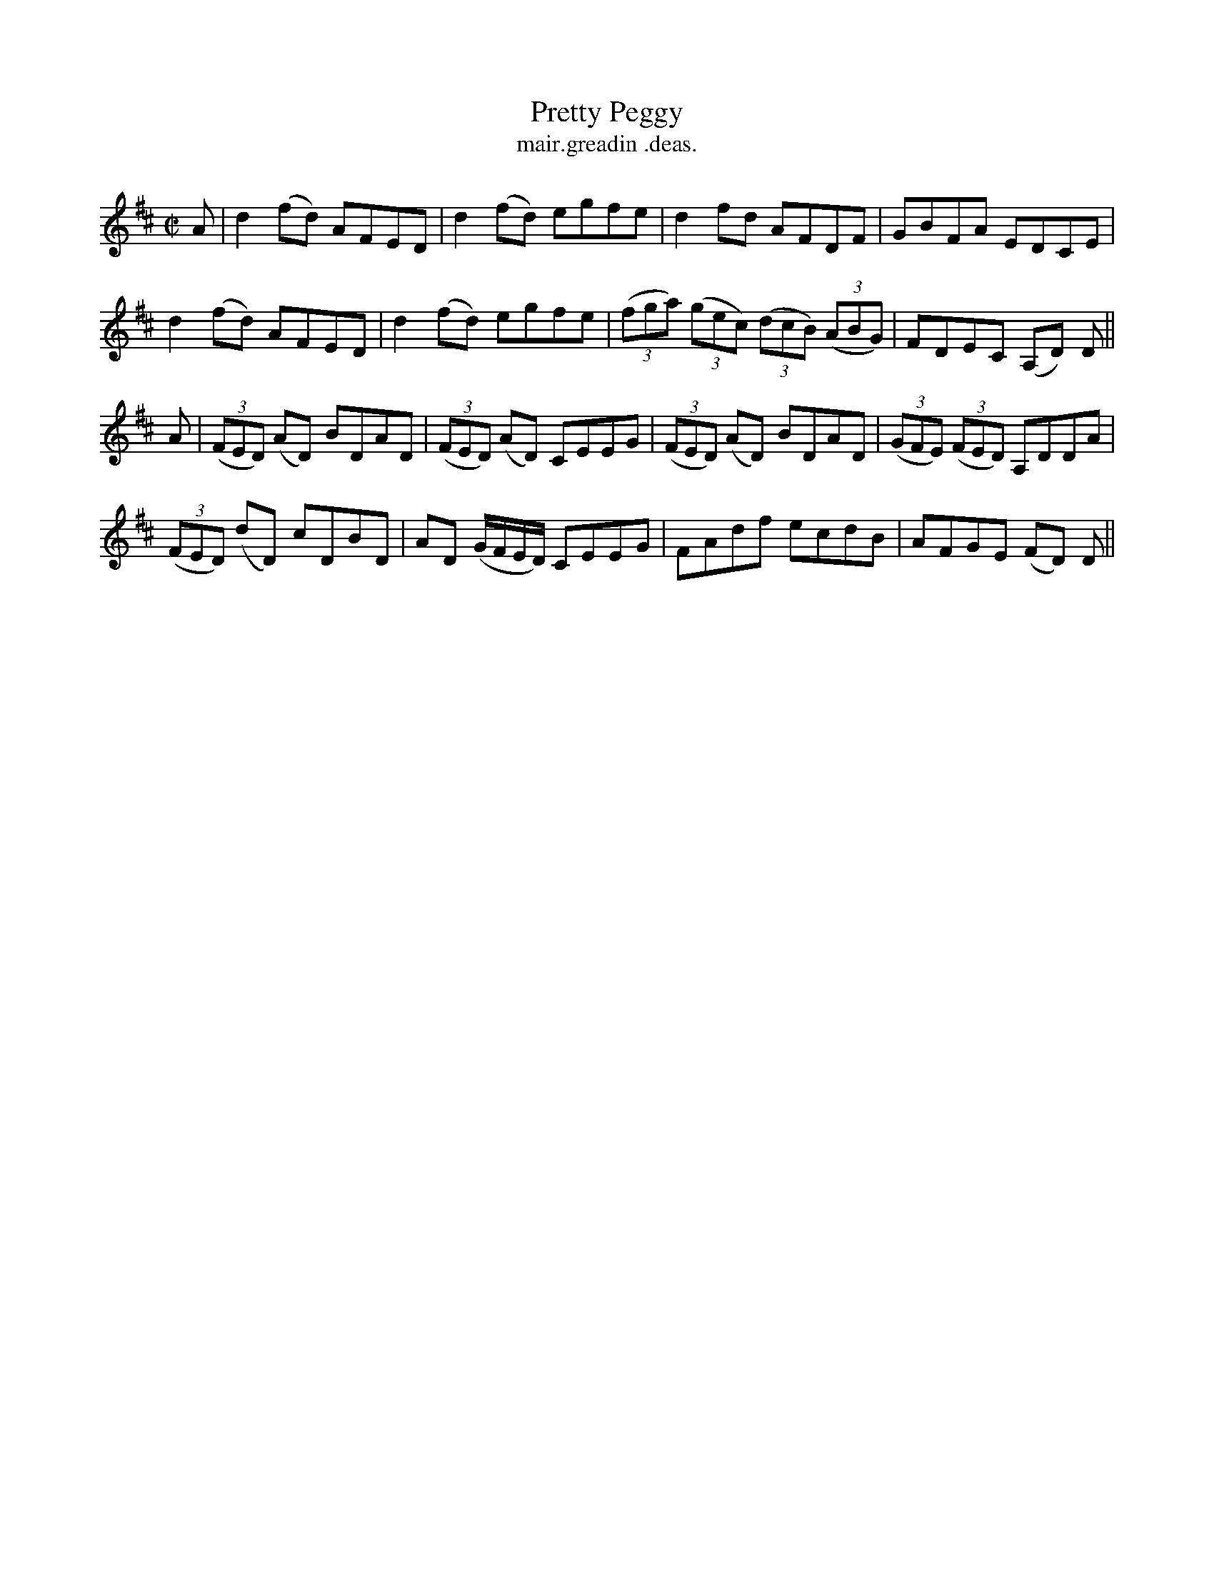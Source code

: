 X:1476
T:Pretty Peggy
R:reel
N:"collected from J. O'Neill"
B:"O'Neill's Dance Music of Ireland, 1476"
T: mair.greadin .deas.
M:C|
L:1/8
K:D
A|d2 (fd) AFED|d2 (fd) egfe|d2 fd AFDF|GBFA EDCE|
d2 (fd) AFED|d2 (fd) egfe|((3fga) ((3gec) ((3dcB) ((3ABG)|FDEC (A,D) D||
A|((3FED) (AD) BDAD|((3FED) (AD) CEEG|((3FED) (AD) BDAD|((3GFE) ((3FED) A,DDA|
((3FED) (dD) cDBD|AD (G/F/E/D/) CEEG|FAdf ecdB|AFGE (FD) D||
